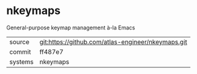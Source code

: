 * nkeymaps

General-purpose keymap management à-la Emacs

|---------+----------------------------------------------------|
| source  | git:https://github.com/atlas-engineer/nkeymaps.git |
| commit  | ff487e7                                            |
| systems | nkeymaps                                           |
|---------+----------------------------------------------------|
